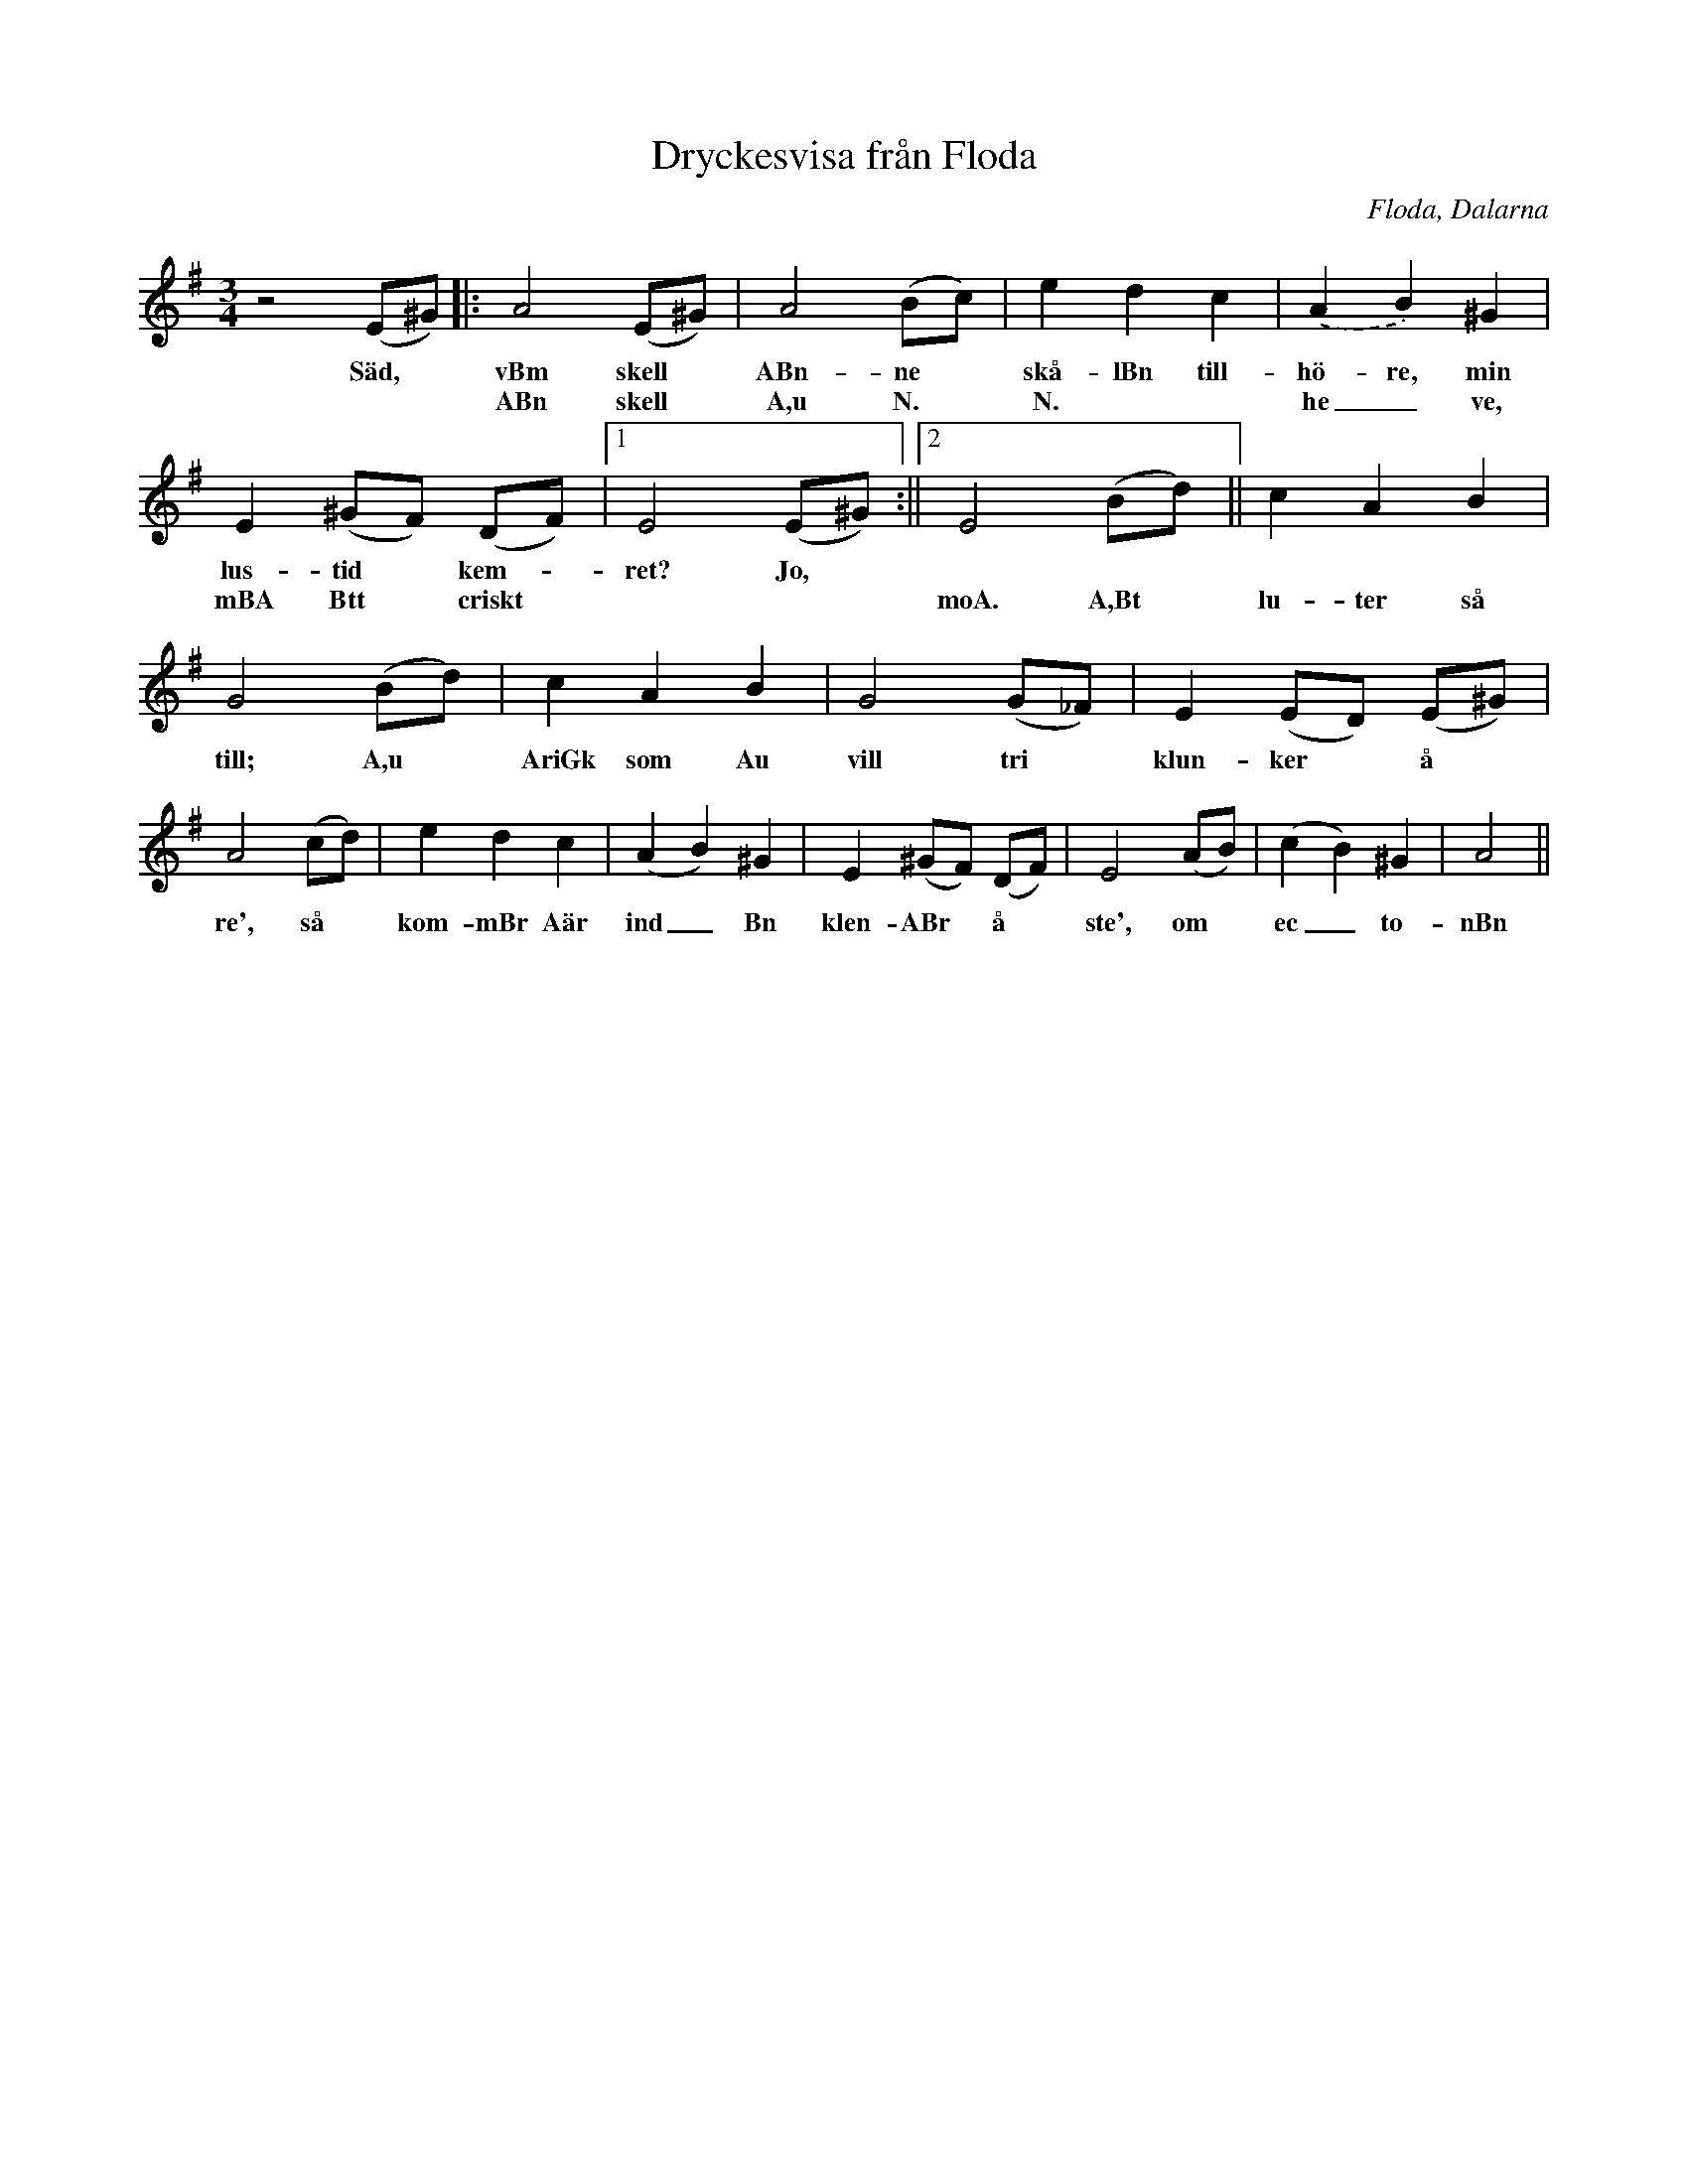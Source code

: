%%abc-charset utf-8

X:1
T:Dryckesvisa från Floda
R:Visa
Z:David Rönnlund 09-02-20
O:Floda, Dalarna
S:efter Ditte Andersson
M:3/4
L:1/8
N: [[!Sverige]], [[!Dalarna]], [[!Floda]]
K:G
z4(E^G)|:A4 (E^G)|A4 (Bc)|e2d2c2|.(A2B2)^G2|e,2(^GF) (DF)|1E4 (E^G):||2E4 (Bd)||c2A2B2|G4 (Bd)|c2A2B2|G4(G_F)|E2(ED) (E^G)|A4 (cd)|e2d2c2|(A2B2)^G2|E2(^GF) (DF)|E4 (AB)|(c2B2)^G2|A4||
w:Säd,*vBm skell*ABn-ne*skå-lBn till-hö-re, min lus-tid*kem--ret? Jo,
w:**ABn skell*A,u N.* N.**he_ve, mBA Btt*criskt****moA. A,Bt*lu-ter så till; A,u*AriGk som Au vill tri*klun-ker*å*re', så*kom-mBr Aär ind_Bn klen-ABr*å *ste', om*ec_to-nBn

